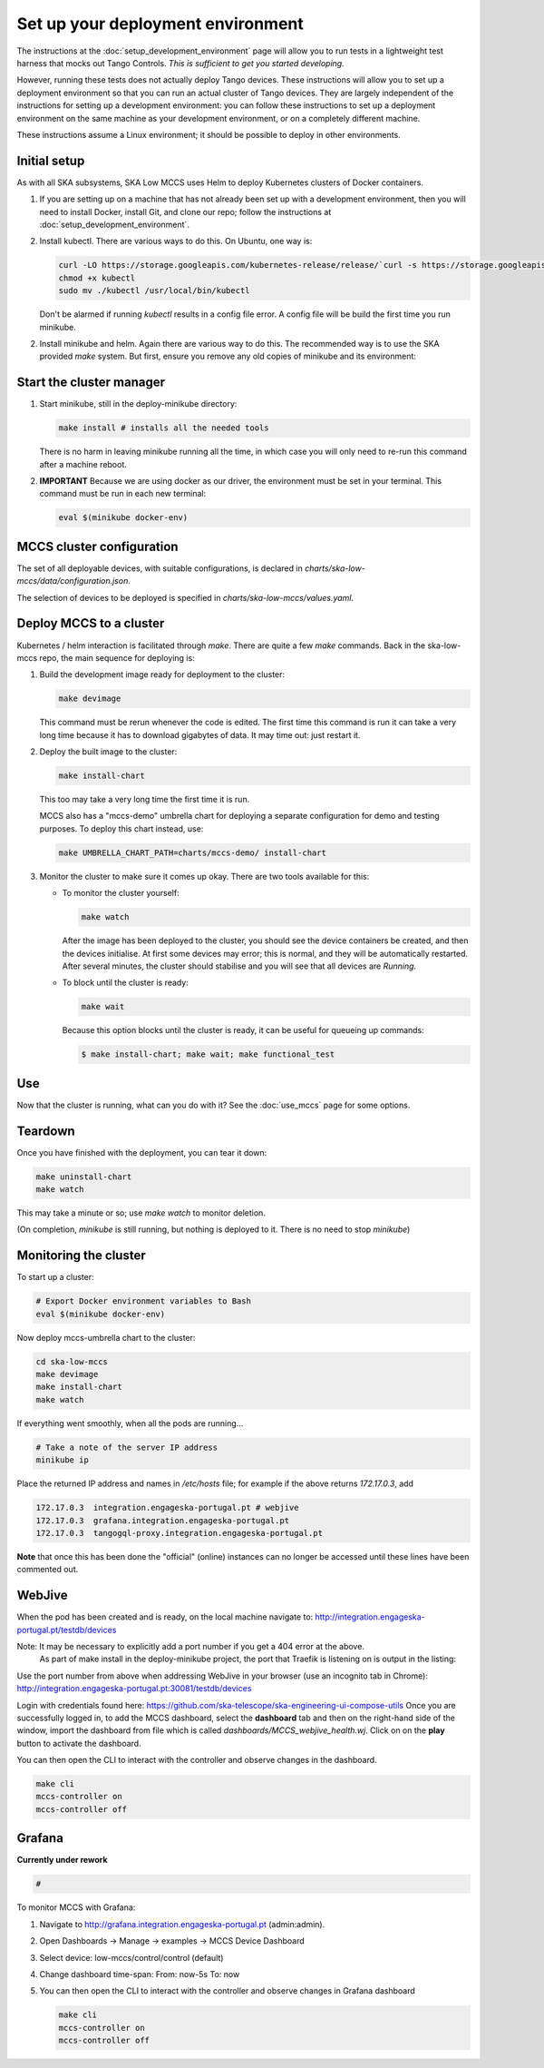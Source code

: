 ==================================
Set up your deployment environment
==================================

The instructions at the :doc:`setup_development_environment` page will
allow you to run tests in a lightweight test harness that mocks out
Tango Controls. *This is sufficient to get you started developing.*

However, running these tests does not actually deploy Tango devices.
These instructions will allow you to set up a deployment environment so
that you can run an actual cluster of Tango devices. They are largely
independent of the instructions for setting up a development
environment: you can follow these instructions to set up a deployment
environment on the same machine as your development environment, or on
a completely different machine.

These instructions assume a Linux environment; it should be possible to
deploy in other environments.


Initial setup
-------------
As with all SKA subsystems, SKA Low MCCS uses Helm to deploy Kubernetes
clusters of Docker containers.

1. If you are setting up on a machine that has not already been set up
   with a development environment, then you will need to install Docker,
   install Git, and clone our repo; follow the instructions at
   :doc:`setup_development_environment`.
2. Install kubectl. There are various ways to do this. On Ubuntu, one
   way is:

   .. code-block:: bash

      curl -LO https://storage.googleapis.com/kubernetes-release/release/`curl -s https://storage.googleapis.com/kubernetes-release/release/stable.txt`/bin/linux/amd64/kubectl
      chmod +x kubectl
      sudo mv ./kubectl /usr/local/bin/kubectl

   Don't be alarmed if running `kubectl` results in a config file error.
   A config file will be build the first time you run minikube.

2. Install minikube and helm. Again there are various way to do this. The recommended 
   way is to use the SKA provided `make` system. But first, ensure you remove any old
   copies of minikube and its environment:

   .. code-block:: bash
      find / -name minikube 2>/dev/null
      sudo rm -f <path/minikube>
      rm -rf ~/.minikube

   .. code-block:: bash
      git clone git@gitlab.com:ska-telescope/sdi/deploy-minikube.git
      cd deploy-minikube
      make setup  # installs everything needed


Start the cluster manager
-------------------------
1. Start minikube, still in the deploy-minikube directory:

   .. code-block:: bash

      make install # installs all the needed tools

   There is no harm in leaving minikube running all the time, in which
   case you will only need to re-run this command after a machine
   reboot.

2. **IMPORTANT** Because we are using docker as our driver, the
   environment must be set in your terminal. This command must be run in
   each new terminal:

   .. code-block:: bash

      eval $(minikube docker-env)


MCCS cluster configuration
--------------------------
The set of all deployable devices, with suitable configurations, is
declared in `charts/ska-low-mccs/data/configuration.json`.

The selection of devices to be deployed is specified in
`charts/ska-low-mccs/values.yaml`.


Deploy MCCS to a cluster
------------------------
Kubernetes / helm interaction is facilitated through `make`. There are
quite a few `make` commands. Back in the ska-low-mccs repo, the main sequence for 
deploying is:

1. Build the development image ready for deployment to the cluster:

   .. code-block:: bash

      make devimage

   This command must be rerun whenever the code is edited. The first
   time this command is run it can take a very long time because it has
   to download gigabytes of data. It may time out: just restart it.
2. Deploy the built image to the cluster:

   .. code-block:: bash

      make install-chart

   This too may take a very long time the first time it is run.

   MCCS also has a "mccs-demo" umbrella chart for deploying a separate
   configuration for demo and testing purposes. To deploy this chart
   instead, use:

   .. code-block:: bash

      make UMBRELLA_CHART_PATH=charts/mccs-demo/ install-chart


3. Monitor the cluster to make sure it comes up okay. There are two
   tools available for this:

   * To monitor the cluster yourself:
   
     .. code-block:: bash
   
        make watch
        
     After the image has been deployed to the cluster, you should see
     the device containers be created, and then the devices initialise.
     At first some devices may error; this is normal, and they will be
     automatically restarted. After several minutes, the cluster should
     stabilise and you will see that all devices are `Running`.

   * To block until the cluster is ready:

     .. code-block:: bash
   
        make wait
        
     Because this option blocks until the cluster is ready, it can be
     useful for queueing up commands:
   
     .. code-block:: shell-session

        $ make install-chart; make wait; make functional_test


Use
---
Now that the cluster is running, what can you do with it? See the
:doc:`use_mccs` page for some options.


Teardown
--------
Once you have finished with the deployment, you can tear it down:

.. code-block:: shell-session

   make uninstall-chart
   make watch
    
This may take a minute or so; use `make watch` to monitor
deletion.

(On completion, `minikube` is still running, but nothing is
deployed to it. There is no need to stop `minikube`)


Monitoring the cluster
----------------------
To start up a cluster:

.. code-block:: bash

   # Export Docker environment variables to Bash
   eval $(minikube docker-env)


Now deploy mccs-umbrella chart to the cluster:

.. code-block:: bash

   cd ska-low-mccs
   make devimage
   make install-chart
   make watch

If everything went smoothly, when all the pods are running...

.. code-block:: bash

   # Take a note of the server IP address
   minikube ip

Place the returned IP address and names in `/etc/hosts` file; for example if
the above returns `172.17.0.3`, add

.. code-block:: text

   172.17.0.3  integration.engageska-portugal.pt # webjive
   172.17.0.3  grafana.integration.engageska-portugal.pt
   172.17.0.3  tangogql-proxy.integration.engageska-portugal.pt

**Note** that once this has been done the "official" (online) instances can no
longer be accessed until these lines have been commented out.

WebJive
-------
When the pod has been created and is ready, on the local machine navigate to:
http://integration.engageska-portugal.pt/testdb/devices

Note: It may be necessary to explicitly add a port number if you get a 404 error at the above.
      As part of make install in the deploy-minikube project, the port that Traefik is listening
      on is output in the listing:

.. code-block:: bash
   make[1]: Entering directory '/home/button/deploy-minikube'
   "stable" has been added to your repositories
   Hang tight while we grab the latest from your chart repositories...
   ...Successfully got an update from the "stable" chart repository
   Update Complete. ⎈Happy Helming!⎈
   Release "traefik0" does not exist. Installing it now.
   WARNING: This chart is deprecated
   NAME: traefik0
   LAST DEPLOYED: Tue Jan 5 13:39:46 2021
   NAMESPACE: kube-system
   STATUS: deployed
   REVISION: 1
   TEST SUITE: None
   NOTES:
   1. Traefik is listening on the following ports on the host machine:

      http - 30081 <-- PORT NUMBER THAT TRAEFIK IS LISTENING ON
      https - 30444

Use the port number from above when addressing WebJive in your browser (use an incognito tab in Chrome):
http://integration.engageska-portugal.pt:30081/testdb/devices

Login with credentials found here: https://github.com/ska-telescope/ska-engineering-ui-compose-utils
Once you are successfully logged in, to add the MCCS dashboard, select the
**dashboard** tab and then on the right-hand side of the window, import the
dashboard from file which is called `dashboards/MCCS_webjive_health.wj`.
Click on on the **play** button to activate the dashboard.

You can then open the CLI to interact with the controller and observe changes
in the dashboard.

.. code-block:: bash

   make cli
   mccs-controller on
   mccs-controller off

Grafana
-------

**Currently under rework**

.. code-block:: bash

   # 

To monitor MCCS with Grafana:

1. Navigate to http://grafana.integration.engageska-portugal.pt
   (admin:admin).
2. Open Dashboards -> Manage -> examples -> MCCS Device Dashboard
3. Select device: low-mccs/control/control (default)
4. Change dashboard time-span: From: now-5s To: now
5. You can then open the CLI to interact with the controller and observe changes
   in Grafana dashboard

   .. code-block:: bash

      make cli
      mccs-controller on
      mccs-controller off
